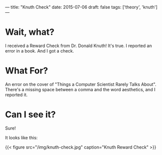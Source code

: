 ---
title: "Knuth Check"
date: 2015-07-06
draft: false
tags: ['theory', 'knuth']
---

* Wait, what?

I received a Reward Check from Dr. Donald Knuth!  It's true.  I reported an error in a book.  And I got a check.

* What For?

An error on the cover of "Things a Computer Scientist Rarely Talks About".  There's a missing space between a comma and the word aesthetics, and I reported it.

* Can I see it?

Sure!

It looks like this:

{{< figure src="/img/knuth-check.jpg" caption="Knuth Reward Check" >}}
